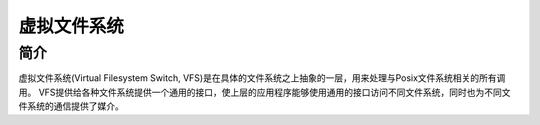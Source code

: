 虚拟文件系统
========================================

简介
----------------------------------------
虚拟文件系统(Virtual Filesystem Switch, VFS)是在具体的文件系统之上抽象的一层，用来处理与Posix文件系统相关的所有调用。
VFS提供给各种文件系统提供一个通用的接口，使上层的应用程序能够使用通用的接口访问不同文件系统，同时也为不同文件系统的通信提供了媒介。
